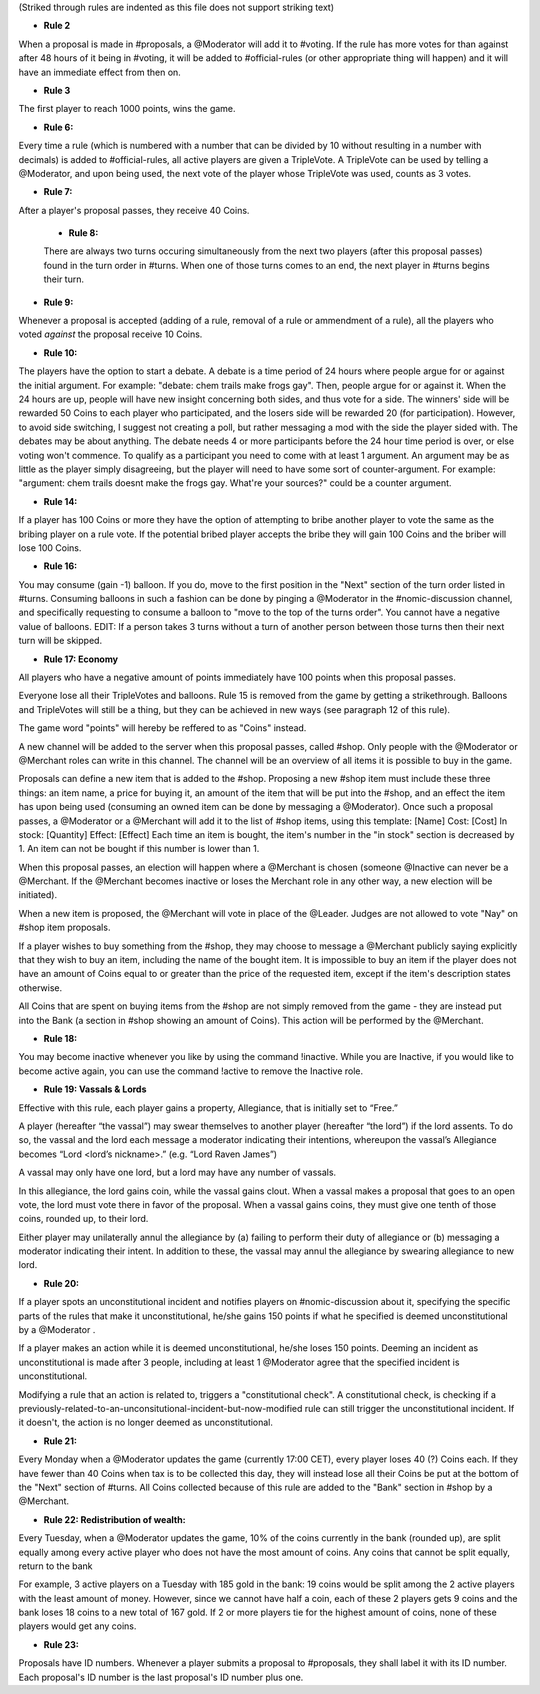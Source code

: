 (Striked through rules are indented as this file does not support striking text)

- **Rule 2** 
When a proposal is made in #proposals, a @Moderator will add it to #voting. If the rule has more votes for than against after 48 hours of it being in #voting, it will be added to #official-rules (or other appropriate thing will happen) and it will have an immediate effect from then on.


- **Rule 3**
The first player to reach 1000 points, wins the game.

- **Rule 6:**
Every time a rule (which is numbered with a number that can be divided by 10 without resulting in a number with decimals) is added to #official-rules, all active players are given a TripleVote. A TripleVote can be used by telling a @Moderator, and upon being used, the next vote of the player whose TripleVote was used, counts as 3 votes. 


- **Rule 7:**
After a player's proposal passes, they receive 40 Coins.


 - **Rule 8:**
 There are always two turns occuring simultaneously from the next two players (after this proposal passes) found in the turn order in #turns. When one of those turns comes to an end, the next player in #turns  begins their turn.


- **Rule 9:**
Whenever a proposal is accepted (adding of a rule, removal of a rule or ammendment of a rule), all the players who voted *against* the proposal receive 10 Coins.


- **Rule 10:**
The players have the option to start a debate. A debate is a time period of 24 hours where people argue for or against the initial argument. For example: "debate: chem trails make frogs gay". Then, people argue for or against it. When the 24 hours are up, people will have new insight concerning both sides, and thus vote for a side. The winners' side will be rewarded 50 Coins to each player who participated, and the losers side will be rewarded 20 (for participation). However, to avoid side switching, I suggest not creating a poll, but rather messaging a mod with the side the player sided with. The debates may be about anything. The debate needs 4 or more participants before the 24 hour time period is over, or else voting won't commence. To qualify as a participant you need to come with at least 1 argument. An argument may be as little as the player simply disagreeing, but the player will need to have some sort of counter-argument. For example: "argument: chem trails doesnt make the frogs gay. What're your sources?" could be a counter argument.

- **Rule 14:**
If a player has 100 Coins or more they have the option of attempting to bribe another player to vote the same as the bribing player on a rule vote. If the potential bribed player accepts the bribe they will gain 100 Coins and the briber will lose 100 Coins.

- **Rule 16:**
You may consume (gain -1) balloon. If you do, move to the first position in the "Next" section of the turn order listed in #turns. Consuming balloons in such a fashion can be done by pinging a @Moderator in the #nomic-discussion channel, and specifically requesting to consume a balloon to "move to the top of the turns order".
You cannot have a negative value of balloons.
EDIT: If a person takes 3 turns without a turn of another person between those turns then their next turn will be skipped.


- **Rule 17: Economy**
All players who have a negative amount of points immediately have 100 points when this proposal passes. 

Everyone lose all their TripleVotes and balloons. Rule 15 is removed from the game by getting a strikethrough. 
Balloons and TripleVotes will still be a thing, but they can be achieved in new ways (see paragraph 12 of this rule). 

The game word "points" will hereby be reffered to as "Coins" instead. 
 
A new channel will be added to the server when this proposal passes, called #shop. Only people with the @Moderator or @Merchant roles can write in this channel. The channel will be an overview of all items it is possible to buy in the game. 

Proposals can define a new item that is added to the #shop. Proposing a new #shop item must include these three things: an item name, a price for buying it, an amount of the item that will be put into the #shop, and an effect the item has upon being used (consuming an owned item can be done by messaging a @Moderator). 
Once such a proposal passes, a @Moderator or a @Merchant will add it to the list of #shop items, using this template: 
[Name]
Cost: [Cost] 
In stock: [Quantity] 
Effect: [Effect]
Each time an item is bought, the item's number in the "in stock" section is decreased by 1. An item can not be bought if this number is lower than 1. 

When this proposal passes, an election will happen where a @Merchant is chosen (someone @Inactive can never be a @Merchant. If the @Merchant becomes inactive or loses the Merchant role in any other way, a new election will be initiated). 

When a new item is proposed, the @Merchant will vote in place of the @Leader. 
Judges are not allowed to vote "Nay" on #shop item proposals. 


If a player wishes to buy something from the #shop, they may choose to message a @Merchant publicly saying explicitly that they wish to buy an item, including the name of the bought item. It is impossible to buy an item if the player does not have an amount of Coins equal to or greater than the price of the requested item, except if the item's description states otherwise. 

All Coins that are spent on buying items from the #shop are not simply removed from the game - they are instead put into the Bank (a section in #shop showing an amount of Coins). This action will be performed by the @Merchant. 


- **Rule 18:**
You may become inactive whenever you like by using the command !inactive. While you are Inactive, if you would like to become active again, you can use the command !active to remove the Inactive role.


- **Rule 19: Vassals & Lords**
Effective with this rule, each player gains a property, Allegiance, that is initially set to “Free.”

A player (hereafter “the vassal”) may swear themselves to another player (hereafter “the lord”) if the lord assents. To do so, the vassal and the lord each message a moderator indicating their intentions, whereupon the vassal’s Allegiance becomes “Lord <lord’s nickname>.” (e.g. “Lord Raven James”)

A vassal may only have one lord, but a lord may have any number of vassals.

In this allegiance, the lord gains coin, while the vassal gains clout. When a vassal makes a proposal that goes to an open vote, the lord must vote there in favor of the proposal. When a vassal gains coins, they must give one tenth of those coins, rounded up, to their lord.

Either player may unilaterally annul the allegiance by (a) failing to perform their duty of allegiance or (b) messaging a moderator indicating their intent. In addition to these, the vassal may annul the allegiance by swearing allegiance to new lord.


- **Rule 20:**
If a player spots an unconstitutional incident and notifies players on #nomic-discussion  about it, specifying the specific parts of the rules that make it unconstitutional, he/she gains 150 points if what he specified is deemed unconstitutional by a @Moderator . 

If a player makes an action while it is deemed unconstitutional, he/she loses 150 points.
Deeming an incident as unconstitutional is made after 3 people, including at least 1 @Moderator agree that the specified incident is unconstitutional.

Modifying a rule that an action is related to, triggers a "constitutional check". A constitutional check, is checking if a previously-related-to-an-unconsitutional-incident-but-now-modified rule can still trigger the unconstitutional incident. If it doesn't, the action is no longer deemed as unconstitutional.

- **Rule 21:**
Every Monday when a @Moderator updates the game (currently 17:00 CET), every player loses 40 (?) Coins each. If they have fewer than 40 Coins when tax is to be collected this day, they will instead lose all their Coins be put at the bottom of the "Next" section of #turns. All Coins collected because of this rule are added to the "Bank" section in #shop by a @Merchant.

- **Rule 22: Redistribution of wealth:**
Every Tuesday, when a @Moderator updates the game, 10% of the coins currently in the bank (rounded up), are split equally among every active player who does not have the most amount of coins.
Any coins that cannot be split equally, return to the bank

For example, 3 active players on a Tuesday with 185 gold in the bank: 19 coins would be split among the 2 active players with the least amount of money. However, since we cannot have half a coin, each of these 2 players gets 9 coins and the bank loses 18 coins to a new total of 167 gold.
If 2 or more players tie for the highest amount of coins, none of these players would get any coins.

- **Rule 23:**
Proposals have ID numbers. Whenever a player submits a proposal to #proposals, they shall label it with its ID number. Each proposal's ID number is the last proposal's ID number plus one.

